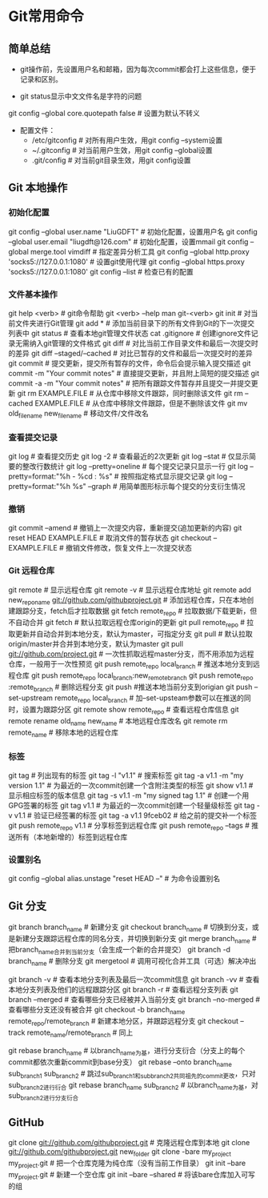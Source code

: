 * Git常用命令
** 简单总结
+ git操作前，先设置用户名和邮箱，因为每次commit都会打上这些信息，便于记录和区别。

+ git status显示中文文件名是字符的问题
git config --global core.quotepath false    # 设置为默认不转义

+ 配置文件：
 - /etc/gitconfig    # 对所有用户生效，用git config --system设置
 - ~/.gitconfig    # 对当前用户生效，用git config --global设置
 - .git/config    # 对当前git目录生效，用git config设置
** Git 本地操作
*** 初始化配置
git config --global user.name "LiuGDFT"           # 初始化配置，设置用户名
git config --global user.email "liugdft@126.com"  # 初始化配置，设置mmail
git config --global merge.tool vimdiff    # 指定差异分析工具
git config --global http.proxy 'socks5://127.0.0.1:1080'    # 设置git使用代理
git config --global https.proxy 'socks5://127.0.0.1:1080'
git config --list                                 # 检查已有的配置

*** 文件基本操作
git help <verb>                                   # git命令帮助
git <verb> --help
man git-<verb>
git init                                          # 对当前文件夹进行Git管理
git add *                                         # 添加当前目录下的所有文件到Git的下一次提交列表中
git status                                        # 查看本地git管理文件状态
cat .gitignore                                    # 创建ignore文件记录无需纳入git管理的文件格式
git diff                                          # 对比当前工作目录文件和最后一次提交时的差异
git diff --staged/--cached                        # 对比已暂存的文件和最后一次提交时的差异
git commit                                        # 提交更新，提交所有暂存的文件，命令后会提示输入提交描述
git commit -m "Your commit notes"                 # 直接提交更新，并且附上简短的提交描述
git commit -a -m "Your commit notes"              # 把所有跟踪文件暂存并且提交一并提交更新
git rm EXAMPLE.FILE                               # 从仓库中移除文件跟踪，同时删除该文件
git rm --cached EXAMPLE.FILE                      # 从仓库中移除文件跟踪，但是不删除该文件
git mv old_filename new_filename                  # 移动文件/文件改名

*** 查看提交记录
git log                                           # 查看提交历史
git log -2                                        # 查看最近的2次更新
git log --stat                                    # 仅显示简要的整改行数统计
git log --pretty=oneline                          # 每个提交记录只显示一行
git log --pretty=format:"%h - %cd : %s"           # 按照指定格式显示提交记录
git log --pretty=format:"%h %s" --graph           # 用简单图形标示每个提交的分支衍生情况

*** 撤销
git commit --amend                                # 撤销上一次提交内容，重新提交(追加更新的内容)
git reset HEAD EXAMPLE.FILE                       # 取消文件的暂存状态
git checkout -- EXAMPLE.FILE                      # 撤销文件修改，恢复文件上一次提交状态

*** Git 远程仓库
git remote                                        # 显示远程仓库
git remote -v                                     # 显示远程仓库地址
git remote add new_repo_name git://github.com/githubproject.git          # 添加远程仓库，只在本地创建跟踪分支，fetch后才拉取数据
git fetch remote_repo                              # 拉取数据/下载更新，但不自动合并
git fetch    # 默认拉取远程仓库origin的更新
git pull remote_repo                               # 拉取更新并自动合并到本地分支，默认为master，可指定分支
git pull    # 默认拉取origin/master并合并到本地分支，默认为master
git pull git://github.com/project.git    # 一次性抓取远程master分支，而不用添加为远程仓库，一般用于一次性预览
git push remote_repo local_branch                 # 推送本地分支到远程仓库
git push remote_repo local_branch:new_remote_branch
git push remote_repo :remote_branch    # 删除远程分支
git push    #推送本地当前分支到origian
git push --set-upstream remote_repo local_branch   # 加--set-upsteam参数可以在推送的同时，设置为跟踪分区
git remote show remote_repo                       # 查看远程仓库信息
git remote rename old_name new_name               # 本地远程仓库改名
git remote rm remote_name                         # 移除本地的远程仓库

*** 标签
git tag                                           # 列出现有的标签
git tag -l "v1.1"                                 # 搜索标签
git tag -a v1.1 -m "my version 1.1"               # 为最近的一次commit创建一个含附注类型的标签
git show v1.1                                     # 显示相应标签的版本信息
git tag -s v1.1 -m "my signed tag 1.1"            # 创建一个用GPG签署的标签
git tag v1.1                                      # 为最近的一次commit创建一个轻量级标签
git tag -v v1.1                                   # 验证已经签署的标签
git tag -a v1.1 9fceb02                           # 给之前的提交补一个标签
git push remote_repo v1.1                         # 分享标签到远程仓库
git push remote_repo --tags                       # 推送所有（本地新增的）标签到远程仓库

*** 设置别名
git config --global alias.unstage "reset HEAD --" # 为命令设置别名

** Git 分支
git branch branch_name                            # 新建分支
git checkout branch_name                          # 切换到分支，或是新建分支跟踪远程仓库的同名分支，并切换到新分支
git merge branch_name                             # 把branch_name合并到当前分支（会生成一个新的合并提交）
git branch -d branch_name                         # 删除分支
git mergetool                                     # 调用可视化合并工具（可选）解决冲出

git branch -v                                     # 查看本地分支列表及最后一次commit信息
git branch -vv    # 查看本地分支列表及他们的远程跟踪分区
git branch -r    # 查看远程分支列表
git branch --merged                               # 查看哪些分支已经被并入当前分支
git branch --no-merged                            # 查看哪些分支还没有被合并
git checkout -b branch_name remote_repo/remote_branch                 # 新建本地分区，并跟踪远程分支
git checkout --track remote_name/remote_branch    # 同上

git rebase branch_name                            # 以branch_name为基，进行分支衍合（分支上的每个commit都依次重新commit到base分支）
git rebase --onto branch_name sub_branch1 sub_branch2                 # 跳过sub_branch1和sub_branch2共同祖先的commit更改，只对sub_branch2进行衍合
git rebase branch_name sub_branch2                # 以branch_name为基，对sub_branch2进行分支衍合

** GitHub
git clone git://github.com/githubproject.git                  # 克隆远程仓库到本地
git clone git://github.com/githubproject.git new_folder
git clone -bare my_project my_project.git         # 把一个仓库克隆为纯仓库（没有当前工作目录）
git init --bare my_project.git                    # 新建一个空仓库
git init --bare --shared    # 将该bare仓库加入可写的组
